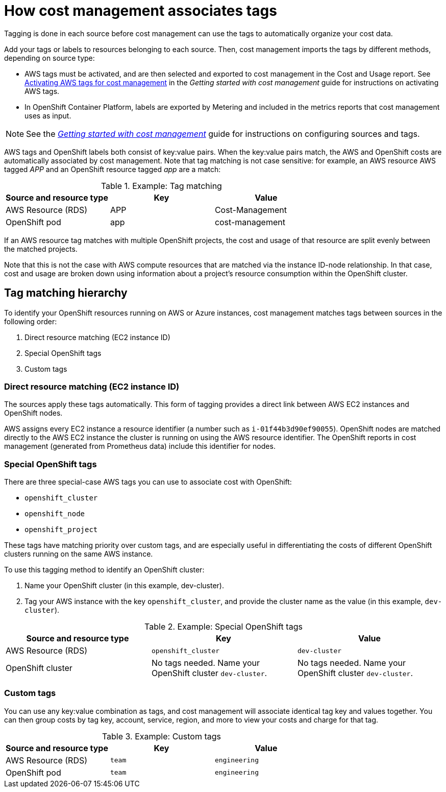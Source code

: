 // Module included in the following assemblies:
//
// <List assemblies here, each on a new line>

// Base the file name and the ID on the module title. For example:
// * file name: con_how_cost_associates_tags.adoc
// * ID: [id="con_how_cost_associates_tags"]
// * Title: = How cost management associates tags

// The ID is used as an anchor for linking to the module. Avoid changing it after the module has been published to ensure existing links are not broken.
[id="con_how_cost_associates_tags"]
// The `context` attribute enables module reuse. Every module's ID includes {context}, which ensures that the module has a unique ID even if it is reused multiple times in a guide.
= How cost management associates tags

Tagging is done in each source before cost management can use the tags to automatically organize your cost data.

Add your tags or labels to resources belonging to each source. Then, cost management imports the tags by different methods, depending on source type:

* AWS tags must be activated, and are then selected and exported to cost management in the Cost and Usage report. See https://access.redhat.com/documentation/en-us/openshift_container_platform/4.3/html-single/getting_started_with_cost_management/index#activating_aws_tags[Activating AWS tags for cost management] in the _Getting started with cost management_ guide for instructions on activating AWS tags. 
* In OpenShift Container Platform, labels are exported by Metering and included in the metrics reports that cost management uses as input. 

[NOTE]
====
See the https://access.redhat.com/documentation/en-us/openshift_container_platform/4.3/html-single/getting_started_with_cost_management/index[_Getting started with cost management_] guide for instructions on configuring sources and tags.
====

AWS tags and OpenShift labels both consist of key:value pairs. When the key:value pairs match, the AWS and OpenShift costs are automatically associated by cost management. Note that tag matching is not case sensitive: for example, an AWS resource AWS tagged _APP_ and an OpenShift resource tagged _app_ are a match:


.Example: Tag matching
[options="header"]
|====
|Source and resource type|Key|Value
|AWS Resource (RDS)|APP|Cost-Management
|OpenShift pod|app|cost-management
|====


If an AWS resource tag matches with multiple OpenShift projects, the cost and usage of that resource are split evenly between the matched projects. 

Note that this is not the case with AWS compute resources that are matched via the instance ID-node relationship. In that case, cost and usage are broken down using information about a project’s resource consumption within the OpenShift cluster.


== Tag matching hierarchy 

To identify your OpenShift resources running on AWS or Azure instances, cost management matches tags between sources in the following order:

. Direct resource matching (EC2 instance ID)
. Special OpenShift tags
. Custom tags


=== Direct resource matching (EC2 instance ID)

The sources apply these tags automatically. This form of tagging provides a direct link between AWS EC2 instances and OpenShift nodes.

AWS assigns every EC2 instance a resource identifier (a number such as `i-01f44b3d90ef90055`). OpenShift nodes are matched directly to the AWS EC2 instance the cluster is running on using the AWS resource identifier. The OpenShift reports in cost management (generated from Prometheus data) include this identifier for nodes.

//.Example - screenshot?

=== Special OpenShift tags

There are three special-case AWS tags you can use to associate cost with OpenShift:

* `openshift_cluster`
* `openshift_node`
* `openshift_project`

These tags have matching priority over custom tags, and are especially useful in differentiating the costs of different OpenShift clusters running on the same AWS instance.

To use this tagging method to identify an OpenShift cluster:

. Name your OpenShift cluster (in this example, dev-cluster).
. Tag your AWS instance with the key `openshift_cluster`, and provide the cluster name as the value (in this example, `dev-cluster`).


.Example: Special OpenShift tags
[options="header"]
|====
|Source and resource type|Key|Value
|AWS Resource (RDS)|`openshift_cluster`|`dev-cluster`
|OpenShift cluster|
No tags needed. Name your OpenShift cluster `dev-cluster`.

|No tags needed. Name your OpenShift cluster `dev-cluster`.
|====


=== Custom tags

You can use any key:value combination as tags, and cost management will associate identical tag key and values together. You can then group costs by tag key, account, service, region, and more to view your costs and charge for that tag.

.Example: Custom tags
[options="header"]
|====
|Source and resource type|Key|Value
|AWS Resource (RDS)|`team`|`engineering`
|OpenShift pod|`team`|`engineering`
|====



//.Additional resources


